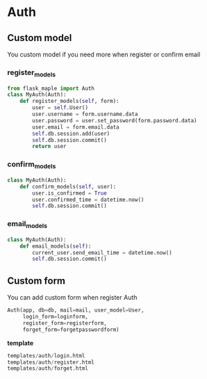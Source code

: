 * Auth
** Custom model
   You custom model if you need more when register or confirm email
*** register_models
    #+BEGIN_SRC python
    from flask_maple import Auth
    class MyAuth(Auth):
        def register_models(self, form):
            user = self.User()
            user.username = form.username.data
            user.password = user.set_password(form.password.data)
            user.email = form.email.data
            self.db.session.add(user)
            self.db.session.commit()
            return user
    #+END_SRC
*** confirm_models
    #+BEGIN_SRC python
    class MyAuth(Auth):
        def confirm_models(self, user):
            user.is_confirmed = True
            user.confirmed_time = datetime.now()
            self.db.session.commit()
    #+END_SRC

*** email_models
    #+BEGIN_SRC python
    class MyAuth(Auth):
        def email_models(self):
            current_user.send_email_time = datetime.now()
            self.db.session.commit()
    #+END_SRC

** Custom form
   You can add custom form when register Auth
   #+BEGIN_SRC python
   Auth(app, db=db, mail=mail, user_model=User,
        login_form=loginform,
        register_form=registerform,
        forget_form=forgetpasswordform)
   #+end_src

   *template*
   #+BEGIN_SRC python
   templates/auth/login.html
   templates/auth/register.html
   templates/auth/forget.html
   #+END_SRC
